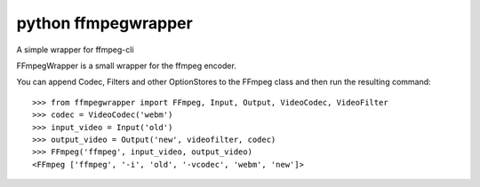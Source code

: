 ﻿

.. index::
   triple:  Multimedia; ffmpeg; wrapper


.. _pyffmpegwrapper:

=====================
python ffmpegwrapper
=====================

.. seealso::

   - http://pypi.python.org/pypi/ffmpegwrapper/
   - http://github.com/interrupted/ffmpegwrapper

A simple wrapper for ffmpeg-cli

FFmpegWrapper is a small wrapper for the ffmpeg encoder.

You can append Codec, Filters and other OptionStores to the FFmpeg class and
then run the resulting command::

    >>> from ffmpegwrapper import FFmpeg, Input, Output, VideoCodec, VideoFilter
    >>> codec = VideoCodec('webm')
    >>> input_video = Input('old')
    >>> output_video = Output('new', videofilter, codec)
    >>> FFmpeg('ffmpeg', input_video, output_video)
    <FFmpeg ['ffmpeg', '-i', 'old', '-vcodec', 'webm', 'new']>


